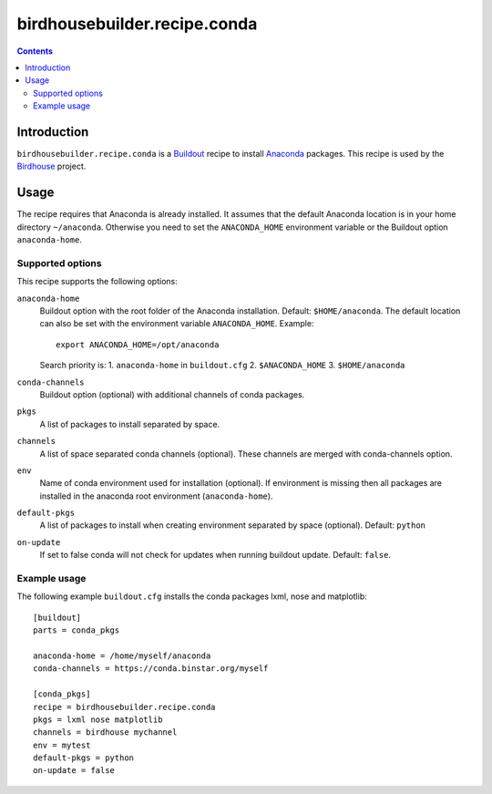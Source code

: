 *****************************
birdhousebuilder.recipe.conda
*****************************

.. contents::

Introduction
************

``birdhousebuilder.recipe.conda`` is a `Buildout`_ recipe to install `Anaconda`_ packages. This recipe is used by the `Birdhouse`_ project. 

.. _`Buildout`: http://buildout.org/
.. _`Anaconda`: http://www.continuum.io/
.. _`Birdhouse`: http://bird-house.github.io/

Usage
*****

The recipe requires that Anaconda is already installed. It assumes that the default Anaconda location is in your home directory ``~/anaconda``. Otherwise you need to set the ``ANACONDA_HOME`` environment variable or the Buildout option ``anaconda-home``.


Supported options
=================

This recipe supports the following options:

``anaconda-home``
   Buildout option with the root folder of the Anaconda installation. Default: ``$HOME/anaconda``.
   The default location can also be set with the environment variable ``ANACONDA_HOME``. Example::
     export ANACONDA_HOME=/opt/anaconda

   Search priority is:
   1. ``anaconda-home`` in ``buildout.cfg``
   2. ``$ANACONDA_HOME``
   3. ``$HOME/anaconda``
  

``conda-channels``
   Buildout option (optional) with additional channels of conda packages. 
  
``pkgs``
   A list of packages to install separated by space.

``channels``
   A list of space separated conda channels (optional). These channels are merged with conda-channels option.

``env``
   Name of conda environment used for installation (optional). If environment is missing then all packages are installed in the anaconda root environment (``anaconda-home``).

``default-pkgs``
   A list of packages to install when creating environment separated by space (optional). Default: ``python``

``on-update``
   If set to false conda will not check for updates when running buildout update. Default: ``false``.

Example usage
=============

The following example ``buildout.cfg`` installs the conda packages lxml, nose and matplotlib::

  [buildout]
  parts = conda_pkgs

  anaconda-home = /home/myself/anaconda
  conda-channels = https://conda.binstar.org/myself

  [conda_pkgs]
  recipe = birdhousebuilder.recipe.conda
  pkgs = lxml nose matplotlib
  channels = birdhouse mychannel
  env = mytest
  default-pkgs = python
  on-update = false

